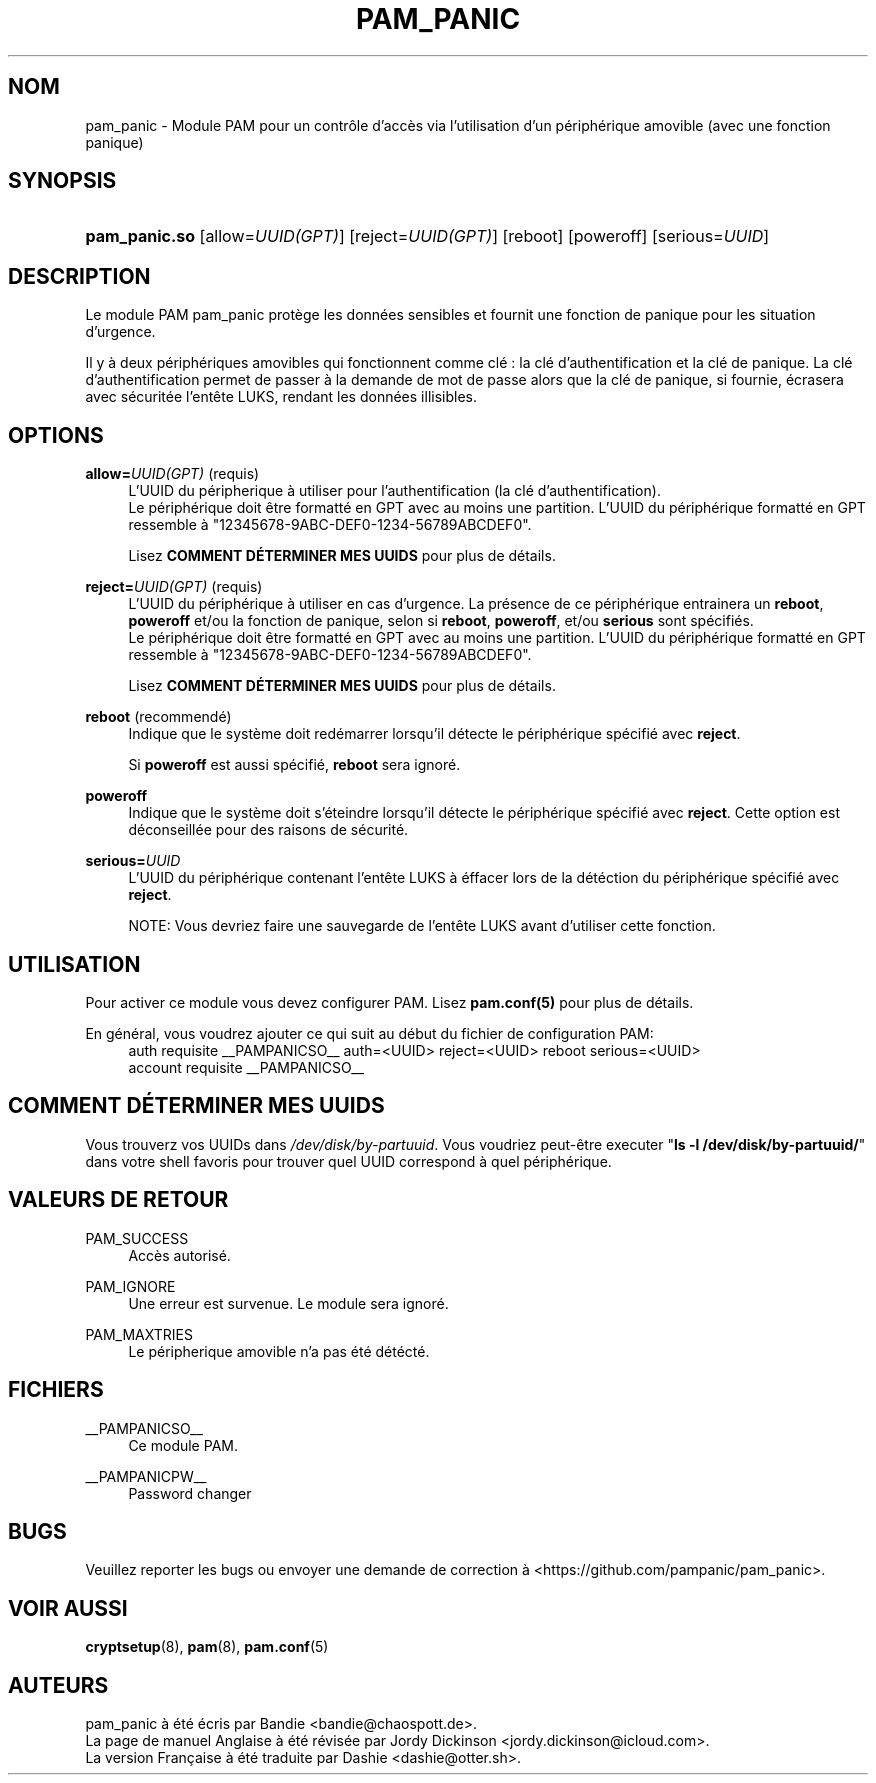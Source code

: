 '\" t
.\"     Title: pam_panic
.\"    Author: [see the "AUTEURS" section]
.\"      Date: 2018-03-28
.\"    Manual: Linux-PAM Panic Manual
.\"    Source: Linux-PAM Panic Manual
.\"  Language: French
.\"
.TH "PAM_PANIC" "8" "2018-03-26" "Manuel de PAM Panic" "Manuel de PAM Panic"
.ie \n(.g .ds Aq \(aq
.el       .ds Aq '
.\" -----------------------------------------------------------------
.\" * set default formatting
.\" -----------------------------------------------------------------
.\" disable hyphenation
.nh
.\" disable justification (adjust text to left margin only)
.ad l
.\" -----------------------------------------------------------------
.\" * MAIN CONTENT STARTS HERE *
.\" -----------------------------------------------------------------


.SH "NOM"
pam_panic \- Module PAM pour un contrôle d'accès via l'utilisation d'un périphérique amovible (avec une fonction panique)


.SH "SYNOPSIS"
.HP \w'\fBpam_panic\&.so\fR\ 'u
\fBpam_panic\&.so\fR [allow=\fIUUID(GPT)\fR] [reject=\fIUUID(GPT)\fR] [reboot] [poweroff] [serious=\fIUUID\fR]


.SH "DESCRIPTION"
.PP
Le module PAM pam_panic protège les données sensibles et fournit une fonction de panique pour les situation d'urgence\&.
.PP
Il y à deux périphériques amovibles qui fonctionnent comme clé : la clé d'authentification et la clé de panique\&. La clé d'authentification permet de passer à la demande de mot de passe alors que la clé de panique, si fournie, écrasera avec sécuritée l'entête LUKS, rendant les données illisibles\&.

.SH "OPTIONS"
.PP
\fBallow=\fR\fB\fIUUID(GPT)\fR\fR (requis)
.RS 4
L'UUID du péripherique à utiliser pour l'authentification (la clé d'authentification)\&.
.PD 0
.PP
.PD 1
Le périphérique doit être formatté en GPT avec au moins une partition\&.
L'UUID du périphérique formatté en GPT ressemble à "12345678-9ABC-DEF0-1234-56789ABCDEF0"\&. 
.PP
Lisez \fBCOMMENT DÉTERMINER MES UUIDS\fR pour plus de détails\&.
.RE
.PP

\fBreject=\fR\fB\fIUUID(GPT)\fR\fR (requis)
.RS 4
L'UUID du périphérique à utiliser en cas d'urgence. La présence de ce périphérique entrainera un \fBreboot\fR, \fBpoweroff\fR et/ou la fonction de panique, selon si \fBreboot\fR, \fBpoweroff\fR, et/ou \fBserious\fR sont spécifiés.
.PD 0
.PP
.PD 1
Le périphérique doit être formatté en GPT avec au moins une partition\&.
L'UUID du périphérique formatté en GPT ressemble à "12345678-9ABC-DEF0-1234-56789ABCDEF0"\&. 
.PP
Lisez \fBCOMMENT DÉTERMINER MES UUIDS\fR pour plus de détails\&.
.RE
.PP

\fBreboot\fR (recommendé)
.RS 4
Indique que le système doit redémarrer lorsqu'il détecte le périphérique spécifié avec \fBreject\fR\&.
.PP
Si \fBpoweroff\fR est aussi spécifié, \fBreboot\fR sera ignoré\&.
.RE
.PP

\fBpoweroff\fR
.RS 4
Indique que le système doit s'éteindre lorsqu'il détecte le périphérique spécifié avec \fBreject\fR\&.
Cette option est déconseillée pour des raisons de sécurité\&.
.RE
.PP

\fBserious=\fR\fB\fIUUID\fR\fR
.RS 4
L'UUID du périphérique contenant l'entête LUKS à éffacer lors de la détéction du périphérique spécifié avec \fBreject\fR\&.
.PP
NOTE: Vous devriez faire une sauvegarde de l'entête LUKS avant d'utiliser cette fonction\&.
.RE
.PP


.SH "UTILISATION"
.PP
Pour activer ce module vous devez configurer PAM\&. Lisez \fBpam\&.conf(5)\fR pour plus de détails\&.
.PP
En général, vous voudrez ajouter ce qui suit au début du fichier de configuration PAM:
.PD 0
.RS 4
auth       requisite    __PAMPANICSO__ auth=<UUID> reject=<UUID> reboot serious=<UUID>
.PP
account    requisite    __PAMPANICSO__
.RE
.PD 1


.SH "COMMENT DÉTERMINER MES UUIDS"
.PP
Vous trouverz vos UUIDs dans \fI/dev/disk/by-partuuid\fR\&.
Vous voudriez peut-être executer "\fBls -l /dev/disk/by-partuuid/\fR" dans votre shell favoris pour trouver quel UUID correspond à quel périphérique\&.


.SH "VALEURS DE RETOUR"
.PP
PAM_SUCCESS
.RS 4
Accès autorisé\&.
.RE
.PP
PAM_IGNORE
.RS 4
Une erreur est survenue\&. Le module sera ignoré\&.
.RE
.PP
PAM_MAXTRIES
.RS 4
Le péripherique amovible n'a pas été détécté\&.
.RE


.SH "FICHIERS"
.PP
__PAMPANICSO__
.RS 4
Ce module PAM\&.
.RE
.PP
__PAMPANICPW__
.RS 4
Password changer
.RE


.SH "BUGS"
.PP
Veuillez reporter les bugs ou envoyer une demande de correction à <https://github\&.com/pampanic/pam_panic>\&.


.SH "VOIR AUSSI"
.PP
\fBcryptsetup\fR(8), \fBpam\fR(8), \fBpam\&.conf\fR(5)


.SH "AUTEURS"
.PD 0
.PP
pam_panic à été écris par Bandie <bandie@chaospott\&.de>\&.
.PP
La page de manuel Anglaise à été révisée par Jordy Dickinson <jordy\&.dickinson@icloud\&.com>\&.
.PP
La version Française à été traduite par Dashie <dashie@otter\&.sh>\&.
